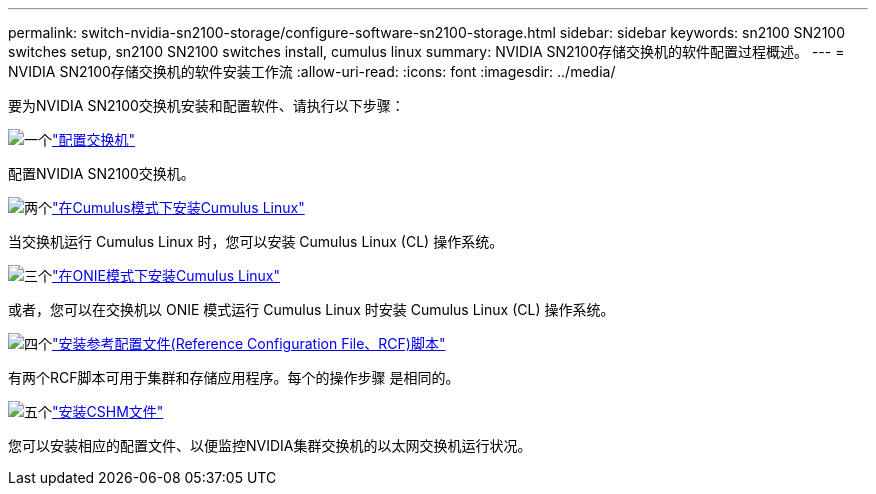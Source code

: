 ---
permalink: switch-nvidia-sn2100-storage/configure-software-sn2100-storage.html 
sidebar: sidebar 
keywords: sn2100 SN2100 switches setup, sn2100 SN2100 switches install, cumulus linux 
summary: NVIDIA SN2100存储交换机的软件配置过程概述。 
---
= NVIDIA SN2100存储交换机的软件安装工作流
:allow-uri-read: 
:icons: font
:imagesdir: ../media/


[role="lead"]
要为NVIDIA SN2100交换机安装和配置软件、请执行以下步骤：

.image:https://raw.githubusercontent.com/NetAppDocs/common/main/media/number-1.png["一个"]link:configure-sn2100-storage.html["配置交换机"]
[role="quick-margin-para"]
配置NVIDIA SN2100交换机。

.image:https://raw.githubusercontent.com/NetAppDocs/common/main/media/number-2.png["两个"]link:install-cumulus-mode-sn2100-storage.html["在Cumulus模式下安装Cumulus Linux"]
[role="quick-margin-para"]
当交换机运行 Cumulus Linux 时，您可以安装 Cumulus Linux (CL) 操作系统。

.image:https://raw.githubusercontent.com/NetAppDocs/common/main/media/number-3.png["三个"]link:install-onie-mode-sn2100-storage.html["在ONIE模式下安装Cumulus Linux"]
[role="quick-margin-para"]
或者，您可以在交换机以 ONIE 模式运行 Cumulus Linux 时安装 Cumulus Linux (CL) 操作系统。

.image:https://raw.githubusercontent.com/NetAppDocs/common/main/media/number-4.png["四个"]link:install-rcf-sn2100-storage.html["安装参考配置文件(Reference Configuration File、RCF)脚本"]
[role="quick-margin-para"]
有两个RCF脚本可用于集群和存储应用程序。每个的操作步骤 是相同的。

.image:https://raw.githubusercontent.com/NetAppDocs/common/main/media/number-5.png["五个"]link:setup-install-cshm-file.html["安装CSHM文件"]
[role="quick-margin-para"]
您可以安装相应的配置文件、以便监控NVIDIA集群交换机的以太网交换机运行状况。
